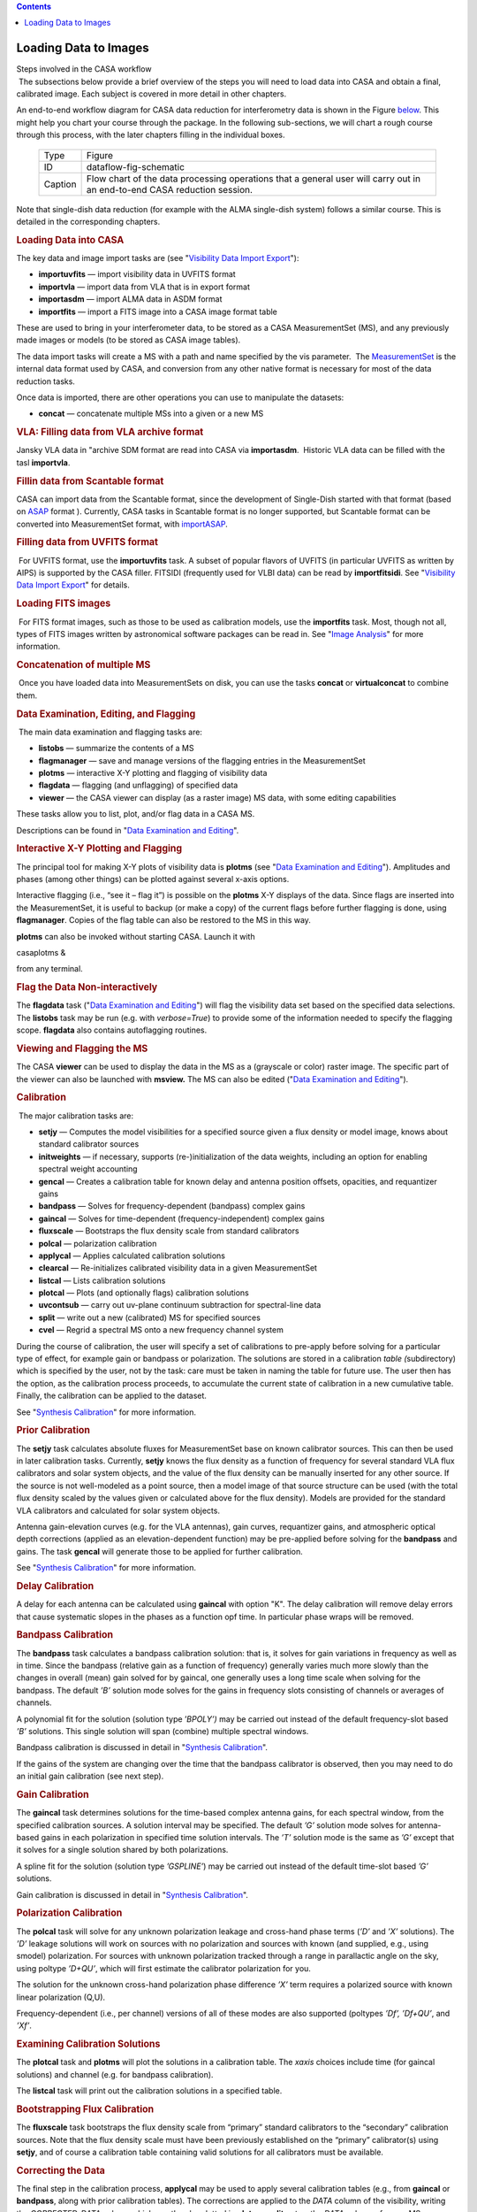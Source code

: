 .. contents::
   :depth: 3
..

.. container::
   :name: viewlet-above-content-title

Loading Data to Images
======================

.. container::
   :name: viewlet-below-content-title

.. container:: documentDescription description

   Steps involved in the CASA workflow

.. container:: section
   :name: viewlet-above-content-body

.. container:: section
   :name: content-core

   .. container::
      :name: parent-fieldname-text

       The subsections below provide a brief overview of the steps you
      will need to load data into CASA and obtain a final, calibrated
      image. Each subject is covered in more detail in other chapters. 

      An end-to-end workflow diagram for CASA data reduction for
      interferometry data is shown in the Figure
      `below <http://casa.nrao.edu/casadocs/stable/usingcasa/from-loading-data-to-images#figid-dataflowfigschematic>`__.
      This might help you chart your course through the package. In the
      following sub-sections, we will chart a rough course through this
      process, with the later chapters filling in the individual boxes.

         .. container:: center

             

         .. container:: caption

            +---------+-----------------------------------------------------------+
            | Type    | Figure                                                    |
            +---------+-----------------------------------------------------------+
            | ID      | dataflow-fig-schematic                                    |
            +---------+-----------------------------------------------------------+
            | Caption | Flow chart of the data processing operations that a       |
            |         | general user will carry out in an end-to-end CASA         |
            |         | reduction session.                                        |
            +---------+-----------------------------------------------------------+

             

      Note that single-dish data reduction (for example with the ALMA
      single-dish system) follows a similar course. This is detailed in
      the corresponding chapters.

      .. rubric:: Loading Data into CASA
         :name: sec55
         :class: subsection

       

      The key data and image import tasks are (see "`Visibility Data
      Import
      Export <https://casa.nrao.edu/casadocs-devel/stable/calibration-and-visibility-data/visibility-data-import-export>`__"):

      -  **importuvfits** — import visibility data in UVFITS format
      -  **importvla** — import data from VLA that is in export format 
      -  **importasdm** — import ALMA data in ASDM format 
      -  **importfits** — import a FITS image into a CASA image format
         table

      These are used to bring in your interferometer data, to be stored
      as a CASA MeasurementSet (MS), and any previously made images or
      models (to be stored as CASA image tables).

      The data import tasks will create a MS with a path and name
      specified by the vis parameter.  The
      `MeasurementSet <https://casa.nrao.edu/casadocs-devel/stable/casa-fundamentals/measurement-set>`__
      is the internal data format used by CASA, and conversion from any
      other native format is necessary for most of the data reduction
      tasks.

      Once data is imported, there are other operations you can use to
      manipulate the datasets:

      -  **concat** — concatenate multiple MSs into a given or a new MS 

      .. rubric::  
         :name: section
         :class: subsubsection

      .. rubric:: VLA: Filling data from VLA archive format
         :name: sec56
         :class: subsubsection

      Jansky VLA data in "archive SDM format are read into CASA via
      **importasdm**.  Historic VLA data can be filled with the tasl
      **importvla**.

       

      .. rubric:: Fillin data from Scantable format
         :name: sec56
         :class: subsubsection

      CASA can import data from the Scantable format, since the
      development of Single-Dish started with that format (based on
      `ASAP <http://svn.atnf.csiro.au/trac/asap>`__ format ). Currently,
      CASA tasks in Scantable format is no longer supported, but
      Scantable format can be converted into MeasurementSet format, with
      `importASAP <https://casa.nrao.edu/casadocs-devel/stable/global-task-list/task_importasap>`__.

       

      .. rubric:: Filling data from UVFITS format
         :name: filling-data-from-uvfits-format
         :class: subsubsection

       For UVFITS format, use the **importuvfits** task. A subset of
      popular flavors of UVFITS (in particular UVFITS as written by
      AIPS) is supported by the CASA filler. FITSIDI (frequently used
      for VLBI data) can be read by **importfitsidi**. See "`Visibility
      Data Import
      Export <https://casa.nrao.edu/casadocs-devel/stable/calibration-and-visibility-data/visibility-data-import-export>`__"
      for details. 

      .. rubric::  
         :name: section-1
         :class: subsubsection

      .. rubric:: Loading FITS images
         :name: sec58
         :class: subsubsection

       For FITS format images, such as those to be used as calibration
      models, use the **importfits** task. Most, though not all, types
      of FITS images written by astronomical software packages can be
      read in. See "`Image
      Analysis <https://casa.nrao.edu/casadocs-devel/stable/imaging/image-analysis>`__"
      for more information.

       

      .. rubric:: Concatenation of multiple MS
         :name: sec59
         :class: subsubsection

       Once you have loaded data into MeasurementSets on disk, you can
      use the tasks **concat** or **virtualconcat** to combine them.

       

      .. rubric:: Data Examination, Editing, and Flagging
         :name: data-examination-editing-and-flagging

       The main data examination and flagging tasks are:

      -  **listobs** — summarize the contents of a MS 
      -  **flagmanager** — save and manage versions of the flagging
         entries in the MeasurementSet
      -  **plotms** — interactive X-Y plotting and flagging of
         visibility data 
      -  **flagdata** — flagging (and unflagging) of specified data
      -  **viewer** — the CASA viewer can display (as a raster image) MS
         data, with some editing capabilities

      These tasks allow you to list, plot, and/or flag data in a CASA
      MS.

      Descriptions can be found in "`Data Examination and
      Editing <https://casa.nrao.edu/casadocs-devel/stable/calibration-and-visibility-data/data-examination-and-editing>`__".

      .. rubric::  
         :name: section-2
         :class: subsubsection

      .. rubric:: Interactive X-Y Plotting and Flagging
         :name: sec61
         :class: subsubsection

       

      The principal tool for making X-Y plots of visibility data is
      **plotms** (see "`Data Examination and
      Editing <https://casa.nrao.edu/casadocs-devel/stable/calibration-and-visibility-data/data-examination-and-editing>`__").
      Amplitudes and phases (among other things) can be plotted against
      several x-axis options.

      Interactive flagging (i.e., “see it – flag it”) is possible on the
      **plotms** X-Y displays of the data. Since flags are inserted into
      the MeasurementSet, it is useful to backup (or make a copy) of the
      current flags before further flagging is done, using
      **flagmanager**. Copies of the flag table can also be restored to
      the MS in this way.

      **plotms** can also be invoked without starting CASA. Launch it
      with 

      .. container:: terminal-box

         casaplotms &

      from any terminal. 

      .. rubric::  
         :name: section-3
         :class: subsubsection

      .. rubric:: Flag the Data Non-interactively
         :name: sec62
         :class: subsubsection

      The **flagdata** task ("`Data Examination and
      Editing <https://casa.nrao.edu/casadocs-devel/stable/calibration-and-visibility-data/data-examination-and-editing>`__")
      will flag the visibility data set based on the specified data
      selections. The **listobs** task may be run (e.g. with
      *verbose=True*) to provide some of the information needed to
      specify the flagging scope. **flagdata** also contains
      autoflagging routines.

      .. rubric::  
         :name: section-4
         :class: subsubsection

      .. rubric:: Viewing and Flagging the MS
         :name: sec63
         :class: subsubsection

      The CASA **viewer** can be used to display the data in the MS as a
      (grayscale or color) raster image. The specific part of the viewer
      can also be launched with **msview.** The MS can also be edited
      ("`Data Examination and
      Editing <https://casa.nrao.edu/casadocs-devel/stable/calibration-and-visibility-data/data-examination-and-editing>`__"). 

      .. rubric::  
         :name: section-5
         :class: subsection

      .. rubric:: Calibration
         :name: sec64
         :class: subsection

       The major calibration tasks are:

      -  **setjy** — Computes the model visibilities for a specified
         source given a flux density or model image, knows about
         standard calibrator sources 
      -  **initweights** — if necessary, supports (re-)initialization of
         the data weights, including an option for enabling spectral
         weight accounting
      -  **gencal** — Creates a calibration table for known delay and
         antenna position offsets, opacities, and requantizer gains
      -  **bandpass** — Solves for frequency-dependent (bandpass)
         complex gains
      -  **gaincal** — Solves for time-dependent (frequency-independent)
         complex gains
      -  **fluxscale** — Bootstraps the flux density scale from standard
         calibrators
      -  **polcal** — polarization calibration
      -  **applycal** — Applies calculated calibration solutions
      -  **clearcal** — Re-initializes calibrated visibility data in a
         given MeasurementSet
      -  **listcal** — Lists calibration solutions
      -  **plotcal** — Plots (and optionally flags) calibration
         solutions
      -  **uvcontsub** — carry out uv-plane continuum subtraction for
         spectral-line data
      -  **split** — write out a new (calibrated) MS for specified
         sources
      -  **cvel** — Regrid a spectral MS onto a new frequency channel
         system 

      During the course of calibration, the user will specify a set of
      calibrations to pre-apply before solving for a particular type of
      effect, for example gain or bandpass or polarization. The
      solutions are stored in a calibration *table (*\ subdirectory)
      which is specified by the user, not by the task: care must be
      taken in naming the table for future use. The user then has the
      option, as the calibration process proceeds, to accumulate the
      current state of calibration in a new cumulative table. Finally,
      the calibration can be applied to the dataset.

      See "`Synthesis
      Calibration <https://casa.nrao.edu/casadocs-devel/stable/calibration-and-visibility-data/synthesis-calibration>`__"
      for more information.

       

      .. rubric:: Prior Calibration
         :name: prior-calibration

      The **setjy** task calculates absolute fluxes for MeasurementSet
      base on known calibrator sources. This can then be used in later
      calibration tasks. Currently, **setjy** knows the flux density as
      a function of frequency for several standard VLA flux calibrators
      and solar system objects, and the value of the flux density can be
      manually inserted for any other source. If the source is not
      well-modeled as a point source, then a model image of that source
      structure can be used (with the total flux density scaled by the
      values given or calculated above for the flux density). Models are
      provided for the standard VLA calibrators and calculated for solar
      system objects.

      Antenna gain-elevation curves (e.g. for the VLA antennas), gain
      curves, requantizer gains, and atmospheric optical depth
      corrections (applied as an elevation-dependent function) may be
      pre-applied before solving for the **bandpass** and gains. The
      task **gencal** will generate those to be applied for further
      calibration.

      See "`Synthesis
      Calibration <https://casa.nrao.edu/casadocs-devel/stable/calibration-and-visibility-data/synthesis-calibration>`__"
      for more information.

      .. rubric::  
         :name: section-6
         :class: subsubsection

      .. rubric:: Delay Calibration
         :name: sec66
         :class: subsubsection

      A delay for each antenna can be calculated using **gaincal** with
      option "K". The delay calibration will remove delay errors that
      cause systematic slopes in the phases as a function opf time. In
      particular phase wraps will be removed. 

       

      .. rubric:: Bandpass Calibration
         :name: sec66
         :class: subsubsection

      The **bandpass** task calculates a bandpass calibration solution:
      that is, it solves for gain variations in frequency as well as in
      time. Since the bandpass (relative gain as a function of
      frequency) generally varies much more slowly than the changes in
      overall (mean) gain solved for by gaincal, one generally uses a
      long time scale when solving for the bandpass. The default *’B’*
      solution mode solves for the gains in frequency slots consisting
      of channels or averages of channels.

      A polynomial fit for the solution (solution type ’\ *BPOLY’)* may
      be carried out instead of the default frequency-slot based *’B’*
      solutions. This single solution will span (combine) multiple
      spectral windows.

      Bandpass calibration is discussed in detail in "`Synthesis
      Calibration <https://casa.nrao.edu/casadocs-devel/stable/calibration-and-visibility-data/synthesis-calibration>`__".

      If the gains of the system are changing over the time that the
      bandpass calibrator is observed, then you may need to do an
      initial gain calibration (see next step).

       

      .. rubric:: Gain Calibration
         :name: sec67
         :class: subsubsection

      The **gaincal** task determines solutions for the time-based
      complex antenna gains, for each spectral window, from the
      specified calibration sources. A solution interval may be
      specified. The default *’G’* solution mode solves for
      antenna-based gains in each polarization in specified time
      solution intervals. The *’T’* solution mode is the same as *’G’*
      except that it solves for a single solution shared by both
      polarizations.

      A spline fit for the solution (solution type *’GSPLINE’*) may be
      carried out instead of the default time-slot based *’G’*
      solutions.

      Gain calibration is discussed in detail in "`Synthesis
      Calibration <https://casa.nrao.edu/casadocs-devel/stable/calibration-and-visibility-data/synthesis-calibration>`__".

       

      .. rubric:: Polarization Calibration
         :name: sec68
         :class: subsubsection

      The **polcal** task will solve for any unknown polarization
      leakage and cross-hand phase terms (*’D’* and *’X’* solutions).
      The *’D’* leakage solutions will work on sources with no
      polarization and sources with known (and supplied, e.g., using
      smodel) polarization. For sources with unknown polarization
      tracked through a range in parallactic angle on the sky, using
      poltype *’D+QU’*, which will first estimate the calibrator
      polarization for you.

      The solution for the unknown cross-hand polarization phase
      difference *’X’* term requires a polarized source with known
      linear polarization (Q,U).

      Frequency-dependent (i.e., per channel) versions of all of these
      modes are also supported (poltypes *’Df’, ’Df+QU’*, and *’Xf’*.

       

      .. rubric:: Examining Calibration Solutions
         :name: sec69
         :class: subsubsection

      The **plotcal** task and **plotms** will plot the solutions in a
      calibration table. The *xaxis* choices include time (for gaincal
      solutions) and channel (e.g. for bandpass calibration). 

      The **listcal** task will print out the calibration solutions in a
      specified table.

       

      .. rubric:: Bootstrapping Flux Calibration
         :name: sec70
         :class: subsubsection

      The **fluxscale** task bootstraps the flux density scale from
      “primary” standard calibrators to the “secondary” calibration
      sources. Note that the flux density scale must have been
      previously established on the “primary” calibrator(s) using
      **setjy**, and of course a calibration table containing valid
      solutions for all calibrators must be available.

       

      .. rubric:: Correcting the Data
         :name: sec71
         :class: subsubsection

      The final step in the calibration process, **applycal** may be
      used to apply several calibration tables (e.g., from **gaincal**
      or **bandpass**, along with prior calibration tables). The
      corrections are applied to the *DATA* column of the visibility,
      writing the *CORRECTED_DATA* column which can then be plotted in
      **plotms**, **split** out as the *DATA* column of a new MS, or
      imaged (e.g. using **clean**). Any existing corrected data are
      overwritten.

       

      .. rubric:: Splitting the Data
         :name: sec72
         :class: subsubsection

      After a suitable calibration is achieved, it may be desirable to
      create one or more new MeasurementSets containing the data for
      selected sources. This can be done using the **split** task (see
      "`UV
      Manipulation <https://casa.nrao.edu/casadocs-devel/stable/calibration-and-visibility-data/uv-manipulation>`__").

      Further imaging and calibration (e.g. self-calibration) can be
      carried out on these split MeasurementSets.

      .. rubric::  
         :name: section-7
         :class: subsubsection

      .. rubric:: UV Continuum subtraction
         :name: sec73
         :class: subsubsection

      For spectral line data, continuum subtraction can be performed in
      the image domain (**imcontsub**) or in the uv domain. For the
      latter, **uvcontsub** subtracts polynomial of desired order from
      each baseline, defined by line-free channels.

      .. rubric::  
         :name: section-8
         :class: subsubsection

      .. rubric:: Transforming the Data to a new frame
         :name: sec74
         :class: subsubsection

      If you want to transform your dataset to a different frequency and
      velocity frame than the one it was observed in, then you can use
      the **cvel** task ("`UV
      Manipulation <https://casa.nrao.edu/casadocs-devel/stable/calibration-and-visibility-data/uv-manipulation>`__").
      Alternatively, you can do the regridding during the imaging
      process in **clean** without running **cvel** before.

       

      .. rubric:: Synthesis Imaging
         :name: sec75
         :class: subsection

       

      The key synthesis imaging tasks are:

      -  **clean** (and **tclean**)— Calculates a deconvolved image
         based on the visibility data, using one of several clean
         algorithms
      -  **feather** — Combines a single dish and synthesis image in the
         Fourier plane

      Most of these tasks are used to take calibrated interferometer
      data, with the possible addition of a single-dish image, and
      reconstruct a model image of the sky.

      See Chapter "`Synthesis
      Imaging <https://casa.nrao.edu/casadocs-devel/stable/calibration-and-visibility-data/synthesis-calibration>`__"
      and "`Image
      Combination <https://casa.nrao.edu/casadocs-devel/stable/imaging/image-combination>`__"
      for more information.

       

      .. rubric:: Cleaning a single-field image or a mosaic
         :name: cleaning-a-single-field-image-or-a-mosaic

       The CLEAN algorithm is the most popular and widely-studied method
      for reconstructing a model image based on interferometer data. It
      iteratively removes at each step a fraction of the flux in the
      brightest pixel in a defined region of the current “dirty” image,
      and places this in the model image. The clean task implements the
      CLEAN algorithm for single-field data. The user can choose from a
      number of options for the particular flavor of CLEAN to use.

      Often, the first step in imaging is to make a simple gridded
      Fourier inversion of the calibrated data to make a “dirty” image.
      This can then be examined to look for the presence of noticeable
      emission above the noise, and to assess the quality of the
      calibration by searching for artifacts in the image. This is done
      using **clean** with *niter=0*.

      The **clean** task can jointly deconvolve mosaics as well as
      single fields, and also has options to do wide-field and wide-band
      multi-frequency synthesis imaging.

      See "`Synthesis
      Imaging <https://casa.nrao.edu/casadocs-devel/stable/calibration-and-visibility-data/synthesis-calibration>`__"
      for an in-depth discussion of the **clean** task.

       

      .. rubric:: Feathering in a Single-Dish image
         :name: feathering-in-a-single-dish-image

       If you have a single-dish image of the large-scale emission in
      the field, this can be “feathered” in to the image obtained from
      the interferometer data. This is carried out using the **feather**
      task as the weighted sum in the uv-plane of the gridded transforms
      of these two images. While not as accurate as a true joint
      reconstruction of an image from the synthesis and single-dish data
      together, it is sufficient for most purposes. A graphical version
      of **feather** is provided by **casafeather**. 

      See "`Image
      Combination <https://casa.nrao.edu/casadocs-devel/stable/imaging/image-combination>`__"
      for an in-depth discussion of the **feather** task.

       

       

      .. rubric:: Self Calibration
         :name: sec78
         :class: subsection

      Once a calibrated dataset is obtained, and a first deconvolved
      model image is computed, a “self-calibration” loop can be
      performed. Effectively, the model (not restored) image is passed
      back to another calibration process (on the target data). This
      refines the calibration of the target source, which up to this
      point has had (usually) only external calibration applied. This
      process follows the regular calibration procedure outlined above.

      Any number of self-calibration loops can be performed. As long as
      the images are improving, it is usually prudent to continue the
      self-calibration iterations.

      This process is described in "`Synthesis
      Calibration <https://casa.nrao.edu/casadocs-devel/stable/calibration-and-visibility-data/synthesis-calibration>`__".

       

      .. rubric:: Data and Image Analysis
         :name: sec79
         :class: subsection

      The key data and image analysis tasks are:

      -  **imhead** — summarize and manipulate the “header” information
         in a CASA image
      -  **imcontsub** — perform continuum subtraction on a
         spectral-line image cube 
      -  **immath** — perform mathematical operations on or between
         images 
      -  **immoments** — compute the moments of an image cube 
      -  **imstat** — calculate statistics on an image or part of an
         image 
      -  **imval** — extract values of one or more pixels, as a spectrum
         for cubes, from an image 
      -  **imfit** — simple 2D Gaussian fitting of single components to
         a region of an image 
      -  **imregrid** — regrid an image onto the coordinate system of
         another image 
      -  **viewer** — there are useful region statistics and image cube
         plotting capabilities in the viewer

      .. rubric::  
         :name: section-9
         :class: subsubsection

      .. rubric:: What’s in an image?
         :name: sec80
         :class: subsubsection

      The **imhead** task will print out a summary of image “header”
      keywords and values. This task can also be used to retrieve and
      change the header values.

      See "`Image
      Analysis <https://casa.nrao.edu/casadocs-devel/stable/imaging/image-analysis>`__" for
      more.

       

      .. rubric:: Image statistics
         :name: sec81
         :class: subsubsection

      The **imstat** task will print image statistics. There are options
      to restrict this to a box region, and to specified channels and
      Stokes of the cube. This task will return the statistics in a
      Python dictionary return variable.

       

      .. rubric:: Image values
         :name: sec82
         :class: subsubsection

      The **imval** task will return values from an image. There are
      options to restrict this to a box region, and to return specified
      channels and Stokes of the cube as a spectrum. This task will
      return these values in a Python dictionary return variable which
      can then be operated on in the CASA environment.

       

      .. rubric:: Moments of an image cube
         :name: sec83
         :class: subsubsection

      The **immoments** task will compute a “moments” image of an input
      image cube. A number of options are available, from the
      traditional true moments (zero, first, second) and variations
      thereof, to other images such as median, minimum, or maximum along
      the moment axis.

       

      .. rubric:: Image math
         :name: sec84
         :class: subsubsection

      The **immath** task will allow you to form a new image by
      mathematical combinations of other images (or parts of images).
      This is a powerful task to use.

       

      .. rubric:: Regridding an Image
         :name: sec85
         :class: subsubsection

      It is occasionally necessary to regrid an image onto a new
      coordinate system. The **imregrid** task can be used to regrid an
      input image onto the coordinate system of an existing template
      image, creating a new output image.

       

      .. rubric:: Displaying Images
         :name: sec86
         :class: subsubsection

      To display an image use the **viewer** task. The **viewer** will
      display images in raster, contour, or vector form. Blinking and
      movies are available for spectral-line image cubes. To start the
      viewer, type:

      .. container:: casa-input-box

         viewer

      within CASA or 

      .. container:: terminal-box

         casaviewer &

      Executing the **viewer** task will bring up two windows: a viewer
      screen showing the data or image, and a file catalog list. Click
      on an image or MS from the file catalog list, choose the proper
      display, and the image should pop up on the screen. Clicking on
      the wrench tool (second from left on upper left) will obtain the
      data display options. Most functions are self-documenting.

       

      See "`Image / Cube
      Visualization <https://casa.nrao.edu/casadocs-devel/stable/imaging/image-cube-visualization>`__"
      for more details. 

       

      .. rubric:: Getting data and images out of CASA
         :name: sec87
         :class: subsection

      The key data and image export tasks are:

      -  **exportuvfits** — export a CASA MS in UVFITS format
      -  **exportfits** — export a CASA image table as FITS

      These tasks can be used to export a CASA MS or image to UVFITS or
      FITS respectively. See the individual sections referred to above
      for more on each.

       

.. container:: section
   :name: viewlet-below-content-body
